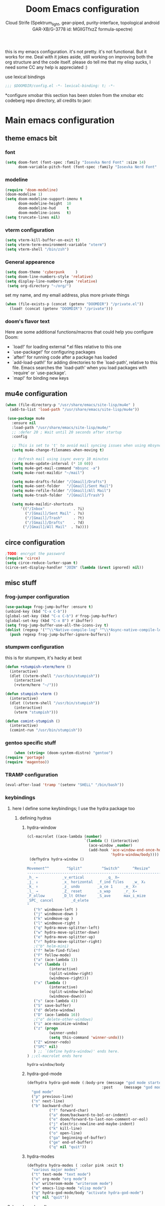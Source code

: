 #+TITLE: Doom Emacs configuration
#+AUTHOR: Cloud Strife (Spektrum_light, gear-piped, purity-interface, topological android GAR-XB/G-3778 id: MGlIGTfxzZ formula-spectre)


this is my emacs configuration. it's not pretty. it's not functional. But it works for me. Deal with it
jokes aside, still working on improving both the org structure and the code itself. please do tell me that my elisp sucks, I need some CC
any help is appreciated :)

 use lexical bindings
 #+BEGIN_SRC emacs-lisp
 ;;; $DOOMDIR/config.el -*- lexical-binding: t; -*-
 #+END_SRC
*configure xmobar
this section has been stolen from the xmobar etc codeberg repo directory, all credits to jaor:

* Main emacs configuration
** theme emacs bit
*** font
 #+BEGIN_SRC emacs-lisp
(setq doom-font (font-spec :family "Iosevka Nerd Font" :size 14)
      doom-variable-pitch-font (font-spec :family "Iosevka Nerd Font" :size 15))
#+END_SRC
*** modeline
#+BEGIN_SRC emacs-lisp
(require 'doom-modeline)
(doom-modeline 1)
(setq doom-modeline-support-imenu t
      doom-modeline-height  10
      doom-modeline-hud     t
      doom-modeline-icons   t)
(setq truncate-lines nil)
#+END_SRC
*** vterm configuration
#+BEGIN_SRC emacs-lisp
(setq vterm-kill-buffer-on-exit t)
(setq vterm-term-environment-variable "xterm")
(setq vterm-shell "/bin/zsh")
#+END_SRC
*** General appearence
#+BEGIN_SRC emacs-lisp
(setq doom-theme 'cyberpunk     )
(setq doom-line-numbers-style 'relative)
(setq display-line-numbers-type 'relative)
 (setq org-directory "~/org/")
 #+END_SRC
 set my name, and my email address, plus more private things
 #+BEGIN_SRC emacs-lisp
(when (file-exists-p (concat (getenv "DOOMDIR") "/private.el"))
  (load! (concat (getenv "DOOMDIR") "/private")))
 #+END_SRC
*** doom's flavor text
  Here are some additional functions/macros that could help you configure Doom:
  - `load!' for loading external *.el files relative to this one
  - `use-package!' for configuring packages
  - `after!' for running code after a package has loaded
  - `add-load-path!' for adding directories to the `load-path', relative to
    this file. Emacs searches the `load-path' when you load packages with
    `require' or `use-package'.
  - `map!' for binding new keys
** mu4e configuration
 #+BEGIN_SRC emacs-lisp
 (when (file-directory-p "/usr/share/emacs/site-lisp/mu4e" )
   (add-to-list 'load-path "/usr/share/emacs/site-lisp/mu4e"))

  (use-package mu4e
    :ensure nil
    :load-path "/usr/share/emacs/site-lisp/mu4e/"
    ;; :defer 20 ; Wait until 20 seconds after startup
    :config

    ;; This is set to 't' to avoid mail syncing issues when using mbsync
    (setq mu4e-change-filenames-when-moving t)

    ;; Refresh mail using isync every 10 minutes
    (setq mu4e-update-interval (* 10 60))
    (setq mu4e-get-mail-command "mbsync -a")
    (setq mu4e-root-maildir "~/mail")

    (setq mu4e-drafts-folder "/[Gmail]/Drafts")
    (setq mu4e-sent-folder   "/[Gmail]/Sent Mail")
    (setq mu4e-refile-folder "/[Gmail]/All Mail")
    (setq mu4e-trash-folder  "/[Gmail]/Trash")

    (setq mu4e-maildir-shortcuts
        '(("/Inbox"             . ?i)
          ("/[Gmail]/Sent Mail" . ?s)
          ("/[Gmail]/Trash"     . ?t)
          ("/[Gmail]/Drafts"    . ?d)
         ("/[Gmail]/All Mail"  . ?a))))
 #+END_SRC
** circe configuration
#+BEGIN_SRC emacs-lisp
;TODO: encrypt the password
(require 'circe)
(setq circe-reduce-lurker-spam t)
(circe-set-display-handler "JOIN" (lambda (&rest ignored) nil))
#+END_SRC
** misc stuff
*** frog-jumper configuration
#+BEGIN_SRC emacs-lisp
(use-package frog-jump-buffer :ensure t)
(unbind-key (kbd "C-x C-b"))
(global-set-key (kbd "C-x C-b") #'frog-jump-buffer)
(global-set-key (kbd "C-x B") #'ibuffer)
(setq frog-jump-buffer-use-all-the-icons-ivy t)
(dolist (regexp '("^\\*Native-compile-log" "^\\*Async-native-compile-log" "^\\*Messages"))
  (push regexp frog-jump-buffer-ignore-buffers))
#+END_SRC
*** stumpwm configuration
this is for stumpwm, it's hacky at best
#+BEGIN_SRC emacs-lisp
(defun +stumpish-vterm/here ()
  (interactive)
  (dlet ((vterm-shell "/usr/bin/stumpish"))
    (interactive)
    (+vterm/here "~/")))

(defun stumpish-vterm ()
  (interactive)
  (dlet ((vterm-shell "/usr/bin/stumpish"))
    (interactive)
    (vterm "stumpish")))

(defun comint-stumpish ()
  (interactive)
  (comint-run "/usr/bin/stumpish"))
#+END_SRC

*** gentoo specific stuff
#+BEGIN_SRC emacs-lisp
    (when (string= (doom-system-distro) "gentoo")
(require 'portage)
(require 'magentoo))
#+END_SRC

*** TRAMP configuration
#+BEGIN_SRC emacs-lisp
(eval-after-load 'tramp '(setenv "SHELL" "/bin/bash"))
#+END_SRC
*** keybindings
**** here I define some keybindings; I use the hydra package too
***** defining hydras
****** hydra-window
#+BEGIN_SRC emacs-lisp
(cl-macrolet ((ace-lambda (number)
                          `(lambda () (interactive)
                            (ace-window ,number)
                            (add-hook 'ace-window-end-once-hook
                                      'hydra-window/body))))
 (defhydra hydra-window ()
   "
Movement^^        ^Split^         ^Switch^		^Resize^
----------------------------------------------------------------
_h_ ←       	_v_ertical    		_q_ X←
_j_ ↓        	_x_ horizontal	_f_ind files	_w_ X↓
_k_ ↑        	_z_ undo      	_a_ce 1		_e_ X↑
_l_ →        	_Z_ reset      	_s_wap		_r_ X→
_F_ollow		_D_lt Other   	_S_ave		max_i_mize
_SPC_ cancel	  	_d_elete
"
   ("h" windmove-left )
   ("j" windmove-down )
   ("k" windmove-up )
   ("l" windmove-right )
   ("q" hydra-move-splitter-left)
   ("w" hydra-move-splitter-down)
   ("e" hydra-move-splitter-up)
   ("r" hydra-move-splitter-right)
   ;("b" helm-mini)
   ("f" helm-find-files)
   ("F" follow-mode)
   ("a" (ace-lambda 1))
   ("v" (lambda ()
          (interactive)
          (split-window-right)
          (windmove-right)))
   ("x" (lambda ()
          (interactive)
          (split-window-below)
          (windmove-down)))
   ("s" (ace-lambda 4))
   ("S" save-buffer)
   ("d" delete-window)
   ("D" (ace-lambda 16))
   ;("o" delete-other-windows)
   ("i" ace-maximize-window)
   ("z" (progn
          (winner-undo)
          (setq this-command 'winner-undo)))
   ("Z" winner-redo)
   ("SPC" nil)
   ) ;; `(define hydra-window)' ends here.
) ;;cl-macrolet ends here
   #+END_SRC

   #+RESULTS:
   : hydra-window/body

****** hydra-god-mode
 #+BEGIN_SRC emacs-lisp
(defhydra hydra-god-mode (:body-pre (message "god mode started")
                                  :post     (message "god mode exited."))
  "god mode"
  ("p" previous-line)
  ("n" next-line)
  ("b" backward-char)
          ("f" forward-char)
          ("a" doom/backward-to-bol-or-indent)
          ("e" doom/forward-to-last-non-comment-or-eol)
          ("j" electric-newline-and-maybe-indent)
          ("k" kill-line)
          ("o" open-line)
          ("ga" beginning-of-buffer)
          ("ge" end-of-buffer)
          ("q" nil "quit"))
#+END_SRC
****** hydra-modes
#+BEGIN_SRC emacs-lisp
(defhydra hydra-modes ( :color pink :exit t)
  "various major modes"
  ("t" text-mode "text mode")
  ("o" org-mode "org mode")
  ("w" writeroom-mode "writeroom mode")
  ("e" emacs-lisp-mode "elisp mode")
  ("g" hydra-god-mode/body "activate hydra-god-mode")
  ("q" nil "quit"))
#+END_SRC
**** here I use (map!)
#+BEGIN_SRC emacs-lisp
(map! :leader
      (:desc "modes" "m" #'hydra-modes/body)
      (:desc "hydra window" "C-w" #'hydra-window/body)
;;      (:desc "split window below" "2" #'hydra-window/body)
 ;;       (:desc "split window right" "3" #'split-window-right)
       (:prefix-map ("b" . "buffer")
                    (:desc "new buffer"            "n" #'+default/new-buffer)
                    (:desc "kill this buffer"      "k" #'kill-this-buffer))
       
 ;;       (:prefix-map ("t" . "toggle")
 ;;                    (:prefix-map ("t" . "telega")
 ;;                                 (:desc "start telega"       "t" (lambda () (interactive) (telega t)))
 ;;                                 ;(:desc "start telega"       "t" #'telega)
 ;;                                 (:desc "telega chat with"   "c" #'telega-chat-with)
 ;;                                 (:desc "kill telega"        "q" #'telega-kill)))
 ;;       (:prefix-map ("M-p" . "portage")
 ;;                    ))
)
#+END_SRC

**** global keys
 #+BEGIN_SRC emacs-lisp
 (global-set-key (kbd "C-\\") #'undo)
 #+END_SRC
** EXWM configuration
 #+BEGIN_SRC emacs-lisp
 ;map where the workspaces shall be
 (setq exwmsw-active-workspace-plist
       '("HDMI-1" 0 "HDMI-2" 0
         "LVDS-1" 1 "HDMI-2" 1
         "LVDS-1" 2 "HDMI-2" 2
         "LVDS-1" 3 "HDMI-2" 3
         "LVDS-1" 4 "HDMI-2" 4
         "LVDS-1" 5 "HDMI-2" 5
         "LVDS-1" 6 "HDMI-2" 6
         "LVDS-1" 7 "HDMI-2" 7))
 (setq exwmsw-the-right-screen "LVDS1")
 (setq exwmsw-the-center-screen "HDMI-2")
 (require 'exwm-systemtray)
 (exwm-systemtray-enable)
 #+END_SRC

*** define some helper functions
 efs stands for emacs from scratch since I +stole+ /borrowed/ this part from system crafters.
 but here they stand for exwm function sex
 #+BEGIN_SRC emacs-lisp
(defun efs/exwm-init-hook ()
  ;; Make workspace 1 be the one where we land at startup
  (exwm-workspace-switch-create 1))

(defun efs/exwm-update-class ()
  (exwm-workspace-rename-buffer exwm-class-name))

(defun efs/exwm-update-title ()
  (pcase exwm-class-name
    ("Librewolf" (exwm-workspace-rename-buffer (format "Librewolf: %s" exwm-title)))))

;; This function isn't currently used, only serves as an example how to
;; position a window
(defun efs/position-window ()
  (let* ((pos (frame-position))
         (pos-x (car pos))
          (pos-y (cdr pos)))

    (exwm-floating-move (- pos-x) (- pos-y))))

 (use-package exwm
   :config
   ;; Set the default number of workspaces
   (setq exwm-workspace-number 9)

   ;; When window "class" updates, use it to set the buffer name
   (add-hook 'exwm-update-class-hook #'efs/exwm-update-class)

   ;; When window title updates, use it to set the buffer name
   (add-hook 'exwm-update-title-hook #'efs/exwm-update-title)

   ;; Configure windows as they're created
   ;(add-hook 'exwm-manage-finish-hook #'efs/configure-window-by-class)

   ;; When EXWM starts up, do some extra confifuration
   (add-hook 'exwm-init-hook #'efs/exwm-init-hook)

   ;; NOTE: Uncomment the following two options if you want window buffers
   ;;       to be available on all workspaces!

   ;; Automatically move EXWM buffer to current workspace when selected
   (setq exwm-layout-show-all-buffers t)

   ;; Display all EXWM buffers in every workspace buffer list
   (setq exwm-workspace-show-all-buffers t)

   ;; NOTE: Uncomment this option if you want to detach the minibuffer!
   ;; Detach the minibuffer (show it with exwm-workspace-toggle-minibuffer)
   ;;(setq exwm-workspace-minibuffer-position 'top)

   ;; Set the screen resolution (update this to be the correct resolution for your screen!)
   (require 'exwm-randr)
   (exwm-randr-enable)

   ;; This will need to be updated to the name of a display!  You can find
   ;; the names of your displays by looking at arandr or the output of xrandr
      (setq exwm-randr-workspace-monitor-plist '(0 "HDMI-1"
                                                 1 "HDMI-2"
                                                 2 "HDMI-2"
                                                 3 "HDMI-2"
                                                 4 "HDMI-2"
                                                 5 "VGA1-1"
                                                 6 "LVDS-1"
                                                 7 "LVDS-1"
                                                 8 "LVDS-1"
                                                 9 "LVDS-1"))
   ;; Automatically send the mouse cursor to the selected workspace's display
   (setq exwm-workspace-warp-cursor t)

   ;; Window focus should follow the mouse pointer
   (setq mouse-autoselect-window t
         focus-follows-mouse t)

   ;; Ctrl+Q will enable the next key to be sent directly
   (define-key exwm-mode-map [?\C-q] 'exwm-input-send-next-key)

   ;; Set up global key bindings.  These always work, no matter the input state!
   ;; Keep in mind that changing this list after EXWM initializes has no effect.
   (setq exwm-input-global-keys
         `(
           ;; Reset to line-mode (C-c C-k switches to char-mode via exwm-input-release-keyboard)
           (,(kbd "s-r") . exwm-reset)

           ;; Move between windows
            (,(kbd "s-h") . windmove-left)
            (,(kbd "s-l") . windmove-right)
            (,(kbd "s-k") . windmove-up)
            (,(kbd "s-j") . windmove-down)
            (,(kbd "s-H") . shrink-window-horizontally)
            (,(kbd "s-L") . enlarge-window-horizontally)

           ;; Launch applications via shell command
           (,(kbd "s-p") . (lambda (command)
                        (interactive (list (read-shell-command "$ ")))
                        (start-process-shell-command command nil command)))

           ;; Switch workspace
           (,(kbd "s-w") . exwm-workspace-switch)
           (,(kbd "s-v") . +vterm/toggle)
           ;; 's-N': Switch to certain workspace with Super (Win) plus a number key (0 - 9)
           ,@(mapcar (lambda (i)
                       `(,(kbd (format "s-%d" i)) .
                         (lambda ()
                           (interactive)
                           (exwm-workspace-switch-create ,i))))
                     (number-sequence 0 9))))

     (cl-macrolet ((bwrapper (file &optional (title file))
                        `(lambda () (interactive)
                           (start-process-shell-command
                            ,title nil (expand-file-name ,file "~/.local/bin/"))))
                   (start (name)
                          `(lambda () (interactive)
                             (start-process ,name nil ,name))))
                          (map! :leader
                         (:prefix-map ("x" . "X11 applications")
                                      (:desc "brave wrapped"         "b" (bwrapper "brave"))
                                      (:desc "deltachat wrapped"     "d" (bwrapper "deltachat-desktop" "deltachat"))
                                      (:desc "whatsdesk wrapped"     "w" (bwrapper "whatsdesk"))
                                      (:desc "telegram wrapped"      "t" (bwrapper "telegram-desktop"))
                                      (:desc "lycheeslicer wrapped"  "M-l" (bwrapper "lycheeslicer"))
                                      (:desc "librewolf unwrapped"   "l" (start "librewolf"))
                                      ))
                   )
)

 #+END_SRC
** telega configuration
 this some configuration for telega

 #+BEGIN_SRC emacs-lisp
 (setq telega-server-libs-prefix "/usr")
 (add-hook 'telega-load-hook 'telega-notifications-mode)
 (add-hook 'telega-load-hook 'telega-appindicator-mode)
 (setq telega-appindicator-use-labels t)

 ;(setq telega-chat-input-markups '(nil "org" "markdown2"))
 (setq telega-chat-input-markups '("org" "markdown2"))
 (setq telega-directory (concat (getenv "XDG_DATA_HOME") "/telega"))
 (setq telega-emoji-font-family "Iosevka Nerd Font")
 (setq telega-emoji-use-images t)
 (add-hook 'telega-chat-mode-hook 'toggle-truncate-lines)
#+END_SRC
